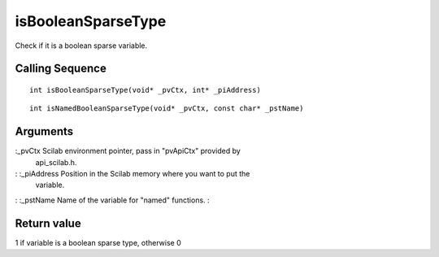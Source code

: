 


isBooleanSparseType
===================

Check if it is a boolean sparse variable.



Calling Sequence
~~~~~~~~~~~~~~~~


::

    int isBooleanSparseType(void* _pvCtx, int* _piAddress)



::

    int isNamedBooleanSparseType(void* _pvCtx, const char* _pstName)




Arguments
~~~~~~~~~

:_pvCtx Scilab environment pointer, pass in "pvApiCtx" provided by
  api_scilab.h.
: :_piAddress Position in the Scilab memory where you want to put the
  variable.
: :_pstName Name of the variable for "named" functions.
:



Return value
~~~~~~~~~~~~

1 if variable is a boolean sparse type, otherwise 0



